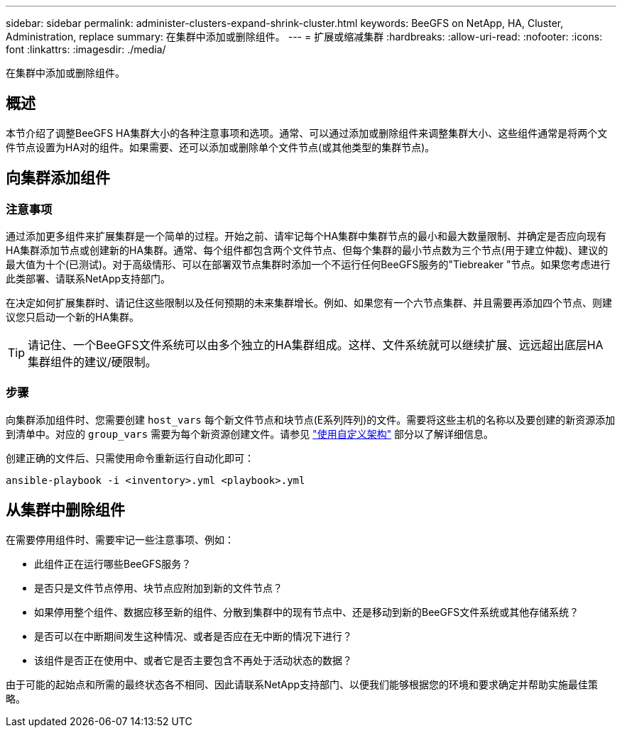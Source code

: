 ---
sidebar: sidebar 
permalink: administer-clusters-expand-shrink-cluster.html 
keywords: BeeGFS on NetApp, HA, Cluster, Administration, replace 
summary: 在集群中添加或删除组件。 
---
= 扩展或缩减集群
:hardbreaks:
:allow-uri-read: 
:nofooter: 
:icons: font
:linkattrs: 
:imagesdir: ./media/


[role="lead"]
在集群中添加或删除组件。



== 概述

本节介绍了调整BeeGFS HA集群大小的各种注意事项和选项。通常、可以通过添加或删除组件来调整集群大小、这些组件通常是将两个文件节点设置为HA对的组件。如果需要、还可以添加或删除单个文件节点(或其他类型的集群节点)。



== 向集群添加组件



=== 注意事项

通过添加更多组件来扩展集群是一个简单的过程。开始之前、请牢记每个HA集群中集群节点的最小和最大数量限制、并确定是否应向现有HA集群添加节点或创建新的HA集群。通常、每个组件都包含两个文件节点、但每个集群的最小节点数为三个节点(用于建立仲裁)、建议的最大值为十个(已测试)。对于高级情形、可以在部署双节点集群时添加一个不运行任何BeeGFS服务的"Tiebreaker "节点。如果您考虑进行此类部署、请联系NetApp支持部门。

在决定如何扩展集群时、请记住这些限制以及任何预期的未来集群增长。例如、如果您有一个六节点集群、并且需要再添加四个节点、则建议您只启动一个新的HA集群。


TIP: 请记住、一个BeeGFS文件系统可以由多个独立的HA集群组成。这样、文件系统就可以继续扩展、远远超出底层HA集群组件的建议/硬限制。



=== 步骤

向集群添加组件时、您需要创建 `host_vars` 每个新文件节点和块节点(E系列阵列)的文件。需要将这些主机的名称以及要创建的新资源添加到清单中。对应的 `group_vars` 需要为每个新资源创建文件。请参见 link:custom-architectures-overview.html["使用自定义架构"^] 部分以了解详细信息。

创建正确的文件后、只需使用命令重新运行自动化即可：

[source, console]
----
ansible-playbook -i <inventory>.yml <playbook>.yml
----


== 从集群中删除组件

在需要停用组件时、需要牢记一些注意事项、例如：

* 此组件正在运行哪些BeeGFS服务？
* 是否只是文件节点停用、块节点应附加到新的文件节点？
* 如果停用整个组件、数据应移至新的组件、分散到集群中的现有节点中、还是移动到新的BeeGFS文件系统或其他存储系统？
* 是否可以在中断期间发生这种情况、或者是否应在无中断的情况下进行？
* 该组件是否正在使用中、或者它是否主要包含不再处于活动状态的数据？


由于可能的起始点和所需的最终状态各不相同、因此请联系NetApp支持部门、以便我们能够根据您的环境和要求确定并帮助实施最佳策略。

